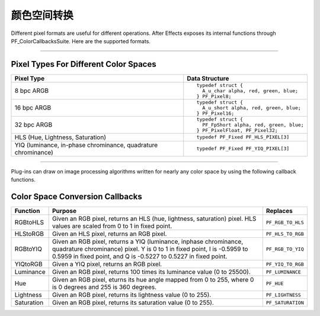 .. _effect-details/color-space-conversion:

颜色空间转换
################################################################################

Different pixel formats are useful for different operations. After Effects exposes its internal functions through PF_ColorCallbacksSuite. Here are the supported formats.

----

Pixel Types For Different Color Spaces
================================================================================

+---------------------------------------------------------------+-----------------------------------------+
|                        **Pixel Type**                         |         **Data Structure**              |
+===============================================================+=========================================+
| 8 bpc ARGB                                                    | ::                                      |
|                                                               |                                         |
|                                                               |   typedef struct {                      |
|                                                               |     A_u_char alpha, red, green, blue;   |
|                                                               |   } PF_Pixel8;                          |
+---------------------------------------------------------------+-----------------------------------------+
| 16 bpc ARGB                                                   | ::                                      |
|                                                               |                                         |
|                                                               |   typedef struct {                      |
|                                                               |     A_u_short alpha, red, green, blue;  |
|                                                               |   } PF_Pixel16;                         |
+---------------------------------------------------------------+-----------------------------------------+
| 32 bpc ARGB                                                   | ::                                      |
|                                                               |                                         |
|                                                               |   typedef struct {                      |
|                                                               |     PF_FpShort alpha, red, green, blue; |
|                                                               |   } PF_PixelFloat, PF_Pixel32;          |
+---------------------------------------------------------------+-----------------------------------------+
| HLS (Hue, Lightness, Saturation)                              | ::                                      |
|                                                               |                                         |
|                                                               |   typedef PF_Fixed PF_HLS_PIXEL[3]      |
+---------------------------------------------------------------+-----------------------------------------+
| YIQ (luminance, in-phase chrominance, quadrature chrominance) | ::                                      |
|                                                               |                                         |
|                                                               |   typedef PF_Fixed PF_YIQ_PIXEL[3]      |
+---------------------------------------------------------------+-----------------------------------------+

----

Plug-ins can draw on image processing algorithms written for nearly any color space by using the following callback functions.

Color Space Conversion Callbacks
================================================================================

+--------------+--------------------------------------------------------------------------------------------------------------------------+-------------------+
| **Function** |                                                       **Purpose**                                                        |   **Replaces**    |
+==============+==========================================================================================================================+===================+
| RGBtoHLS     | Given an RGB pixel, returns an HLS (hue, lightness, saturation) pixel. HLS values are scaled from 0 to 1 in fixed point. | ``PF_RGB_TO_HLS`` |
+--------------+--------------------------------------------------------------------------------------------------------------------------+-------------------+
| HLStoRGB     | Given an HLS pixel, returns an RGB pixel.                                                                                | ``PF_HLS_TO_RGB`` |
+--------------+--------------------------------------------------------------------------------------------------------------------------+-------------------+
| RGBtoYIQ     | Given an RGB pixel, returns a YIQ (luminance, inphase chrominance, quadrature chrominance) pixel.                        | ``PF_RGB_TO_YIQ`` |
|              | Y is 0 to 1 in fixed point, I is -0.5959 to 0.5959 in fixed point, and Q is -0.5227 to 0.5227 in fixed point.            |                   |
+--------------+--------------------------------------------------------------------------------------------------------------------------+-------------------+
| YIQtoRGB     | Given a YIQ pixel, returns an RGB pixel.                                                                                 | ``PF_YIQ_TO_RGB`` |
+--------------+--------------------------------------------------------------------------------------------------------------------------+-------------------+
| Luminance    | Given an RGB pixel, returns 100 times its luminance value (0 to 25500).                                                  | ``PF_LUMINANCE``  |
+--------------+--------------------------------------------------------------------------------------------------------------------------+-------------------+
| Hue          | Given an RGB pixel, eturns its hue angle mapped from 0 to 255, where 0 is 0 degrees and 255 is 360 degrees.              | ``PF_HUE``        |
+--------------+--------------------------------------------------------------------------------------------------------------------------+-------------------+
| Lightness    | Given an RGB pixel, returns its lightness value (0 to 255).                                                              | ``PF_LIGHTNESS``  |
+--------------+--------------------------------------------------------------------------------------------------------------------------+-------------------+
| Saturation   | Given an RGB pixel, returns its saturation value (0 to 255).                                                             | ``PF_SATURATION`` |
+--------------+--------------------------------------------------------------------------------------------------------------------------+-------------------+

